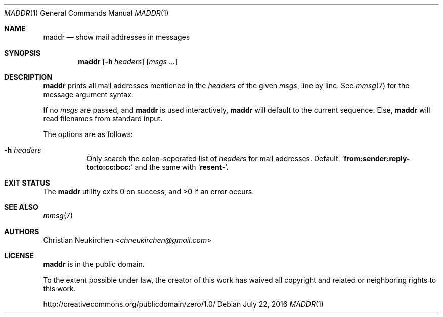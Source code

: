 .Dd July 22, 2016
.Dt MADDR 1
.Os
.Sh NAME
.Nm maddr
.Nd show mail addresses in messages
.Sh SYNOPSIS
.Nm
.Op Fl h Ar headers
.Op Ar msgs\ ...
.Sh DESCRIPTION
.Nm
prints all mail addresses mentioned in the
.Ar headers
of the given
.Ar msgs ,
line by line.
See
.Xr mmsg 7
for the message argument syntax.
.Pp
If no
.Ar msgs
are passed,
and
.Nm
is used interactively,
.Nm
will default to the current sequence.
Else,
.Nm
will read filenames from standard input.
.Pp
The options are as follows:
.Bl -tag -width Ds
.It Fl h Ar headers
Only search the colon-seperated list of
.Ar headers
for mail addresses.
Default:
.Sq Li from:sender:reply-to:to:cc:bcc:
and the same with
.Sq Li resent- .
.El
.Sh EXIT STATUS
.Ex -std
.Sh SEE ALSO
.Xr mmsg 7
.Sh AUTHORS
.An Christian Neukirchen Aq Mt chneukirchen@gmail.com
.Sh LICENSE
.Nm
is in the public domain.
.Pp
To the extent possible under law,
the creator of this work
has waived all copyright and related or
neighboring rights to this work.
.Pp
.Lk http://creativecommons.org/publicdomain/zero/1.0/
